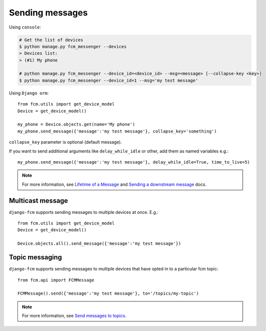 Sending messages
================

Using ``console``:

.. code-block:: bash

    # Get the list of devices
    $ python manage.py fcm_messenger --devices
    > Devices list:
    > (#1) My phone

    # python manage.py fcm_messenger --device_id=<device_id> --msg=<message> [--collapse-key <key>]
    $ python manage.py fcm_messenger --device_id=1 --msg='my test message'

Using ``Django orm``::

    from fcm.utils import get_device_model
    Device = get_device_model()

    my_phone = Device.objects.get(name='My phone')
    my_phone.send_message({'message':'my test message'}, collapse_key='something')

``collapse_key`` parameter is optional (default message).

If you want to send additional arguments like ``delay_while_idle`` or other, add them as named variables e.g.::

    my_phone.send_message({'message':'my test message'}, delay_while_idle=True, time_to_live=5)

.. _Lifetime of a Message: https://developer.android.com/google/gcm/server.html#lifetime
.. _Sending a downstream message: https://developer.android.com/google/gcm/server-ref.html#send-downstream

.. note:: For more information, see `Lifetime of a Message`_ and `Sending a downstream message`_ docs.


Multicast message
-----------------

``django-fcm`` supports sending messages to multiple devices at once. E.g.::

    from fcm.utils import get_device_model
    Device = get_device_model()

    Device.objects.all().send_message({'message':'my test message'})


Topic messaging
-----------------------

``django-fcm`` supports sending messages to multiple devices that have opted in to a particular fcm topic::

    from fcm.api import FCMMessage

    FCMMessage().send({'message':'my test message'}, to='/topics/my-topic')

.. _Send messages to topics: https://developers.google.com/cloud-messaging/topic-messaging

.. note:: For more information, see `Send messages to topics`_.
